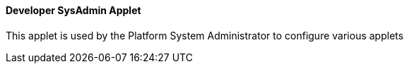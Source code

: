 [#h3_applet_dev_developer_sysadmin_applet]
==== Developer SysAdmin Applet

This applet is used by the Platform System Administrator to configure various applets


